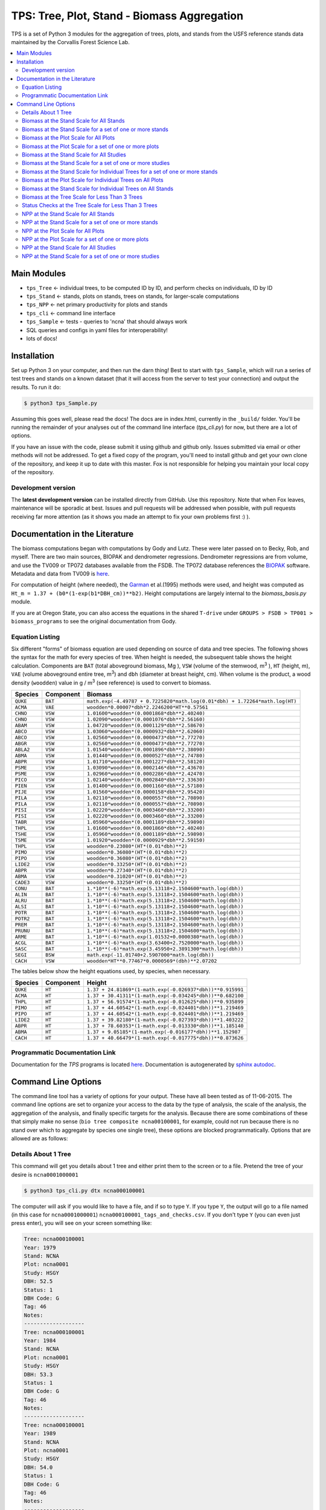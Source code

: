 ********************************************
TPS: Tree, Plot, Stand - Biomass Aggregation
********************************************

TPS is a set of Python 3 modules for the aggregation of trees, plots, and stands from the USFS reference stands data maintained by the Corvallis Forest Science Lab.


.. contents::
    :local:
    :depth: 2
    :backlinks: none


=============
Main Modules
=============

* ``tps_Tree`` <- individual trees, to be computed ID by ID, and perform checks on individuals, ID by ID
* ``tps_Stand`` <- stands, plots on stands, trees on stands, for larger-scale computations
* ``tps_NPP`` <- net primary productivity for plots and stands
* ``tps_cli`` <- command line interface
* ``tps_Sample`` <- tests - queries to 'ncna' that should always work
* SQL queries and configs in yaml files for interoperability!
* lots of docs!

============
Installation
============

Set up Python 3 on your computer, and then run the darn thing!
Best to start with ``tps_Sample``, which will run a series of test trees and stands on a known dataset (that it will access from the server to test your connection) and output the results. To run it do:

.. code-block:: bash

    $ python3 tps_Sample.py

Assuming this goes well, please read the docs! The docs are in index.html, currently in the ``_build/`` folder. You'll be running the remainder of your analyses out of the command line interface (`tps_cli.py`) for now, but there are a lot of options.

If you have an issue with the code, please submit it using github and github only. Issues submitted via email or other methods will not be addressed. To get a fixed copy of the program, you'll need to install github and get your own clone of the repository, and keep it up to date with this master. Fox is not responsible for helping you maintain your local copy of the repository.

-------------------
Development version
-------------------

The **latest development version** can be installed directly from GitHub. Use this repository. Note that when Fox leaves, maintenance will be sporadic at best. Issues and pull requests will be addressed when possible, with pull requests receiving far more attention (as it shows you made an attempt to fix your own problems first :) ).

===============================
Documentation in the Literature
===============================

The biomass computations began with computations by Gody and Lutz. These were later passed on to Becky, Rob, and myself. There are two main sources, BIOPAK and dendrometer regressions. Dendrometer regressions are from volume, and use the TV009 or TP072 databases available from the FSDB. The TP072 database references the `BIOPAK <http://andrewsforest.oregonstate.edu/data/tools/software/biopak.cfm?topnav=149>`_ software. Metadata and data from TV009 is `here <http://andrewsforest.oregonstate.edu/data/abstract.cfm?dbcode=TV009>`_.

For computation of height (where needed), the `Garman <http://andrewsforest.oregonstate.edu/pubs/pdf/pub1445.pdf>`_  et al.(1995) methods were used, and height was computed as ``Ht_m = 1.37 + (b0*(1-exp(b1*DBH_cm))**b2)``. Height computations are largely internal to the `biomass_basis.py` module.

If you are at Oregon State, you can also access the equations in the shared ``T-drive`` under ``GROUPS > FSDB > TP001 > biomass_programs`` to see the original documentation from Gody.

----------------
Equation Listing
----------------

Six different "forms" of biomass equation are used depending on source of data and tree species. The following shows the syntax for the math for every species of tree. When height is needed, the subsequent table shows the height calculation. Components are ``BAT`` (total aboveground biomass, Mg ), ``VSW`` (volume of the stemwood,  m\ :sup:`3` ), ``HT`` (height, m), ``VAE`` (volume aboveground entire tree, m\ :sup:`3`) and ``dbh`` (diameter at breast height, cm). When volume is the product, a wood density (``woodden``) value in g / m\ :sup:`3` (see reference) is used to convert to biomass.

=========  ===========  =============================================================================
Species    Component    Biomass
=========  ===========  =============================================================================
``QUKE``   ``BAT``      ``math.exp(-4.49787 + 0.7225820*math.log(0.01*dbh) + 1.72264*math.log(HT)``
``ACMA``   ``VAE``      ``woodden*0.00007*dbh*2.2246200*HT**0.57561``
``CHNO``   ``VSW``      ``1.01600*woodden*(0.0001868*dbh**2.40240)``
``CHNO``   ``VSW``      ``1.02090*woodden*(0.0001076*dbh**2.56160)``
``ABAM``   ``VSW``      ``1.04720*woodden*(0.0001129*dbh**2.58670)``
``ABCO``   ``VSW``      ``1.03060*woodden*(0.0000932*dbh**2.62060)``
``ABCO``   ``VSW``      ``1.02560*woodden*(0.0000473*dbh**2.77270)``
``ABGR``   ``VSW``      ``1.02560*woodden*(0.0000473*dbh**2.77270)``
``ABLA2``  ``VSW``      ``1.01540*woodden*(0.0001896*dbh**2.38090)``
``ABMA``   ``VSW``      ``1.01440*woodden*(0.0000527*dbh**2.74780)``
``ABPR``   ``VSW``      ``1.01710*woodden*(0.0001227*dbh**2.58120)``
``PSME``   ``VSW``      ``1.03090*woodden*(0.0002146*dbh**2.43670)``
``PSME``   ``VSW``      ``1.02960*woodden*(0.0002286*dbh**2.42470)``
``PICO``   ``VSW``      ``1.02140*woodden*(0.0002840*dbh**2.33630)``
``PIEN``   ``VSW``      ``1.01400*woodden*(0.0001160*dbh**2.57180)``
``PIJE``   ``VSW``      ``1.01560*woodden*(0.0000158*dbh**2.95420)``
``PILA``   ``VSW``      ``1.02110*woodden*(0.0000557*dbh**2.70890)``
``PILA``   ``VSW``      ``1.02110*woodden*(0.0000557*dbh**2.70890)``
``PISI``   ``VSW``      ``1.02220*woodden*(0.0003460*dbh**2.33200)``
``PISI``   ``VSW``      ``1.02220*woodden*(0.0003460*dbh**2.33200)``
``TABR``   ``VSW``      ``1.05960*woodden*(0.0001189*dbh**2.59890)``
``THPL``   ``VSW``      ``1.01600*woodden*(0.0001860*dbh**2.40240)``
``TSHE``   ``VSW``      ``1.05960*woodden*(0.0001189*dbh**2.59890)``
``TSME``   ``VSW``      ``1.01920*woodden*(0.0000929*dbh**2.59150)``
``THPL``   ``VSW``      ``woodden*0.23080*(HT*(0.01*dbh)**2)``
``PIMO``   ``VSW``      ``woodden*0.36080*(HT*(0.01*dbh)**2)``
``PIPO``   ``VSW``      ``woodden*0.36080*(HT*(0.01*dbh)**2)``
``LIDE2``  ``VSW``      ``woodden*0.33250*(HT*(0.01*dbh)**2)``
``ABPR``   ``VSW``      ``woodden*0.27340*(HT*(0.01*dbh)**2)``
``ABMA``   ``VSW``      ``woodden*0.31020*(HT*(0.01*dbh)**2)``
``CADE3``  ``VSW``      ``woodden*0.33250*(HT*(0.01*dbh)**2)``
``CONU``   ``BAT``      ``1.*10**(-6)*math.exp(5.13118+2.1504600*math.log(dbh))``
``ALIN``   ``BAT``      ``1.*10**(-6)*math.exp(5.13118+2.1504600*math.log(dbh))``
``ALRU``   ``BAT``      ``1.*10**(-6)*math.exp(5.13118+2.1504600*math.log(dbh))``
``ALSI``   ``BAT``      ``1.*10**(-6)*math.exp(5.13118+2.1504600*math.log(dbh))``
``POTR``   ``BAT``      ``1.*10**(-6)*math.exp(5.13118+2.1504600*math.log(dbh))``
``POTR2``  ``BAT``      ``1.*10**(-6)*math.exp(5.13118+2.1504600*math.log(dbh))``
``PREM``   ``BAT``      ``1.*10**(-6)*math.exp(5.13118+2.1504600*math.log(dbh))``
``PRUNU``  ``BAT``      ``1.*10**(-6)*math.exp(5.13118+2.1504600*math.log(dbh))``
``ARME``   ``BAT``      ``1.*10**(-6)*math.exp(1.01532+0.0000380*math.log(dbh))``
``ACGL``   ``BAT``      ``1.*10**(-6)*math.exp(3.63400+2.7520000*math.log(dbh))``
``SASC``   ``BAT``      ``1.*10**(-6)*math.exp(3.45950+2.3891300*math.log(dbh))``
``SEGI``   ``BSW``      ``math.exp(-11.01740+2.5907000*math.log(dbh))``
``CACH``   ``VSW``      ``woodden*HT**0.77467*0.0000569*(dbh)**2.07202``
=========  ===========  =============================================================================

The tables below show the height equations used, by species, when necessary.


=========  ===========  =============================================================================
Species    Component    Height
=========  ===========  =============================================================================
``QUKE``   ``HT``       ``1.37 + 24.81869*(1-math.exp(-0.026937*dbh))**0.915991``
``ACMA``   ``HT``       ``1.37 + 30.41311*(1-math.exp(-0.034245*dbh))**0.682100``
``THPL``   ``HT``       ``1.37 + 56.91574*(1-math.exp(-0.012625*dbh))**0.935899``
``PIMO``   ``HT``       ``1.37 + 44.60542*(1-math.exp(-0.024401*dbh))**1.219469``
``PIPO``   ``HT``       ``1.37 + 44.60542*(1-math.exp(-0.024401*dbh))**1.219469``
``LIDE2``  ``HT``       ``1.37 + 39.82180*(1-math.exp(-0.027393*dbh))**1.403222``
``ABPR``   ``HT``       ``1.37 + 78.60353*(1-math.exp(-0.013330*dbh))**1.185140``
``ABMA``   ``HT``       ``1.37 + 9.05185*(1-math.exp(-0.016177*dbh))**1.152987``
``CACH``   ``HT``       ``1.37 + 40.66479*(1-math.exp(-0.017775*dbh))**0.873626``
=========  ===========  =============================================================================

-------------------------------
Programmatic Documentation Link
-------------------------------

Documentation for the `TPS` programs is located `here <http://htmlpreview.github.io/?https://github.com/dataRonin/ptree/blob/dev/_build/html/index.html>`_. Documentation is autogenerated by `sphinx autodoc <http://sphinx-doc.org/ext/autodoc.html>`_.

====================
Command Line Options
====================

The command line tool has a variety of options for your output. These have all been tested as of 11-06-2015. The command line options are set to organize your access to the data by the type of analysis, the scale of the analysis, the aggregation of the analysis, and finally specific targets for the analysis. Because there are some combinations of these that simply make no sense (``bio tree composite ncna00100001``, for example, could not run because there is no stand over which to aggregate by species one single tree), these options are blocked programmatically. Options that are allowed are as follows:

--------------------
Details About 1 Tree
--------------------

This command will get you details about 1 tree and either print them to the screen or to a file. Pretend the tree of your desire is ``ncna0001000001``

.. code-block:: bash

    $ python3 tps_cli.py dtx ncna000100001

The computer will ask if you would like to have a file, and if so to type ``Y``. If you type ``Y``, the output will go to a file named (in this case for ``ncna0001000001``) ``ncna000100001_tags_and_checks.csv``. If you don't type ``Y`` (you can even just press enter), you will see on your screen something like:

.. code-block:: bash


    Tree: ncna000100001
    Year: 1979
    Stand: NCNA
    Plot: ncna0001
    Study: HSGY
    DBH: 52.5
    Status: 1
    DBH Code: G
    Tag: 46
    Notes:
    -------------------
    Tree: ncna000100001
    Year: 1984
    Stand: NCNA
    Plot: ncna0001
    Study: HSGY
    DBH: 53.3
    Status: 1
    DBH Code: G
    Tag: 46
    Notes:
    -------------------
    Tree: ncna000100001
    Year: 1989
    Stand: NCNA
    Plot: ncna0001
    Study: HSGY
    DBH: 54.0
    Status: 1
    DBH Code: G
    Tag: 46
    Notes:
    -------------------

But this will be for all the years of the tree, not just these first few.

-----------------------------------------
Biomass at the Stand Scale for All Stands
-----------------------------------------

To compute the biomass at the stand scale for all of the stands, use this command.

.. code-block:: bash

    $ python3 tps_cli.py bio stand composite --all

Your output will be in a file named ```all_stands_biomass_composite_output.csv```. It will be organized like ``DBCODE, ENTITY, STANDID, SPECIES, YEAR, PORTION, TPH_NHA, BA_M2HA, VOL_M3HA, BIO_MGHA, JENKBIO_MGHA``.

----------------------------------------------------------
Biomass at the Stand Scale for a set of one or more stands
----------------------------------------------------------

To compute the biomass at the stand scale for one or more stands, just add those stands to the end of the line ``tps_cli.py bio stand composite``. You can add as many as you want! You don't need quotes, but you can put them. Don't put commas. Separate them with one space. Here's how you could ask for ``ncna``, ``rs01``, ``srnf``, and ``wr01``.

.. code-block:: bash

    $ python3 tps_cli.py bio stand composite ncna rs01 srnf ws01

If you have more than one stand, your output will in a file named ``selected_stands_biomass_composite_output.csv``. It will be organized like ``DBCODE, ENTITY, STANDID, SPECIES, YEAR, PORTION, TPH_NHA, BA_M2HA, VOL_M3HA, BIO_MGHA, JENKBIO_MGHA``.

If you just have one stand, your output will be in a file named ``[name of whatever stand]_stand_composite_output.csv``. It will be organized like ``DBCODE, ENTITY, STANDID, SPECIES, YEAR, PORTION, TPH_NHA, BA_M2HA, VOL_M3HA, BIO_MGHA, JENKBIO_MGHA``.

---------------------------------------
Biomass at the Plot Scale for All Plots
---------------------------------------

To compute the biomass at the plot scale for all of the plots on all of the stands, use this command.

.. code-block:: bash

    $ python3 tps_cli.py bio plot composite --all

Your output will be in a file named ``all_plots_biomass_composite_output.csv``. It will be organized like ``DBCODE, ENTITY, PLOTID, SPECIES, YEAR, PORTION, TPH_NHA, BA_M2HA, VOL_M3HA, BIO_MGHA, JENKBIO_MGHA``.

--------------------------------------------------------
Biomass at the Plot Scale for a set of one or more plots
--------------------------------------------------------

To compute the biomass at the plot scale for one or more plots, just add those plots to the end of the line `tps_cli.py bio plot composite`. You can add as many as you want! You don't need quotes, but you can put them. Don't put commas. Separate them with one space. You don't have to put them all from the same stand, either, or be organized about it. Here's how you could ask for ``ncna0001``, ``rs010001``, ``srnf0005``, and ``ncna0004``.

.. code-block:: bash

    $ python3 tps_cli.py bio plot composite ncna0001 rs010001 srnf0005 ncna0004

If you have more than one plot, your output will in a file named ``selected_plots_biomass_composite_output.csv``. It will be organized like ``DBCODE, ENTITY, PLOTID, SPECIES, YEAR, PORTION, TPH_NHA, BA_M2HA, VOL_M3HA, BIO_MGHA, JENKBIO_MGHA``.

If you just have one plot, your output will be in a file named ``[name of whatever plot]_plot_composite_output.csv``. It will be organized like ``DBCODE, ENTITY, PLOTID, SPECIES, YEAR, PORTION, TPH_NHA, BA_M2HA, VOL_M3HA, BIO_MGHA, JENKBIO_MGHA``.

------------------------------------------
Biomass at the Stand Scale for All Studies
------------------------------------------

To compute the biomass at the stand scale for all of the stands on all of the studies, use this command. Yes, this is exactly the same as the simpler ``tps_cli.py bio stand composite --all``, but if you are thinking in study mode, it might be helpful.

.. code-block:: bash

    $ python3 tps_cli.py bio study composite --all

Your output will be in a file named ``all_studies_biomass_composite_output.csv``. It will be organized like ``DBCODE, ENTITY, PLOTID, SPECIES, YEAR, PORTION, TPH_NHA, BA_M2HA, VOL_M3HA, BIO_MGHA, JENKBIO_MGHA``.

-----------------------------------------------------------
Biomass at the Stand Scale for a set of one or more studies
-----------------------------------------------------------

To compute the biomass at the study scale for one or more studies, just add those studies to the end of the line ``tps_cli.py bio study composite``. You can add as many as you want! You don't need quotes, but you can put them. Don't put commas. Separate them with one space. You don't have to put them all from the same stand, either, or be organized about it. Here's how you could ask for ``hsgy`` and ``alco``

.. code-block:: bash

    $ python3 tps_cli.py bio study composite hsgy alco

If you have more than one study, your output will in a file named ``selected_studies_biomass_composite_output.csv``. It will be organized like ``DBCODE, ENTITY, STUDYID, SPECIES, YEAR, PORTION, TPH_NHA, BA_M2HA, VOL_M3HA, BIO_MGHA, JENKBIO_MGHA``.

If you just have one study, your output will be in a file named ``[name of whatever study]_studies_composite_output.csv``. It will be organized like ``DBCODE, ENTITY, STUDYID, SPECIES, YEAR, PORTION, TPH_NHA, BA_M2HA, VOL_M3HA, BIO_MGHA, JENKBIO_MGHA``.


-------------------------------------------------------------------------------
Biomass at the Stand Scale for Individual Trees for a set of one or more stands
-------------------------------------------------------------------------------

.. note: You cannot process individual tree biomasses at the scale of ``plot``. There does not exist code to do this. You get ``Stand`` and ``Tree`` but not ``plot``.



To compute the biomass at the individual tree scale for one or more stands, just add those stands to the end of the line `tps_cli.py bio stand tree`. You can add as many as you want! You don't need quotes, but you can put them. Don't put commas. Separate them with one space. Here's how you could ask for `ncna`, `rs01`, `srnf`, and `wr01`.

.. code-block:: bash

    $ python3 tps_cli.py bio stand tree ncna rs01 srnf wr01

Your output will be in a file named ``selected_stands_indvtree_output.csv``. It will be organized like ``DBCODE, ENTITY, TREEID, COMPONENT, YEAR, BA_M2, VOL_M3, BIO_MG, JENKBIO_MG``.

If you just have one stand, your output will be in a file named ``[name of whatever stand]_stand_indvtree_output.csv``. It will be organized like ``DBCODE, ENTITY, TREEID, COMPONENT, YEAR, BA_M2, VOL_M3, BIO_MG, JENKBIO_MG``.

-----------------------------------------------------------
Biomass at the Plot Scale for Individual Trees on All Plots
-----------------------------------------------------------

To compute the biomass at the individual tree scale for all of the plots on all of the stands, use this command.

.. code-block:: bash

    $ python3 tps_cli.py bio plot tree --all

Your output will be in a file named ``all_plots_indvtree_output.csv``. It will be organized like ``DBCODE, ENTITY, TREEID, COMPONENT, YEAR, BA_M2, VOL_M3, BIO_MG, JENKBIO_MG``.

-------------------------------------------------------------
Biomass at the Stand Scale for Individual Trees on All Stands
-------------------------------------------------------------

To compute the biomass at the individual tree scale for all of the stands, use this command.

.. code-block:: bash

    $ python3 tps_cli.py bio stand tree --all

Your output will be in a file named ``all_stands_indvtree_output.csv``. It will be organized like ``DBCODE, ENTITY, TREEID, COMPONENT, YEAR, BA_M2, VOL_M3, BIO_MG, JENKBIO_MG``.

-----------------------------------------------
Biomass at the Tree Scale for Less Than 3 Trees
-----------------------------------------------

To compute the biomass at the individual tree scale for one or two trees, you can use the tree scale query. For example, to get ``ncna000100001`` and ``ta01000100001``

.. code-block:: bash

    $ python3 tps_cli.py bio tree tree ncna000100001 ta010001000001

Your output will be in a file named ``selected_trees_indvtree_output.csv``. It will be organized like ``DBCODE, ENTITY, TREEID, COMPONENT, YEAR, BA_M2, VOL_M3, BIO_MG, JENKBIO_MG``.

If you just have one tree, your output will be in a file named ``[name of whatever tree]_tree_indvtree_output.csv``. It will be organized like ``DBCODE, ENTITY, TREEID, COMPONENT, YEAR, BA_M2, VOL_M3, BIO_MG, JENKBIO_MG`.

-----------------------------------------------------
Status Checks at the Tree Scale for Less Than 3 Trees
-----------------------------------------------------

To check the status of the the biomass at the individual tree scale for one or two trees, you can use the tree scale query. This query will tell you whether or not your trees encountered a variety of non ideal conditions by generating a matrix of null or true values. The docs contain more descriptiosn of what these headers mean. But to work with the program, for example, to get ``ncna000100001`` and ``ta01000100001``

.. code-block:: bash

    $ python3 tps_cli.py bio tree checks ncna000100001 ta010001000001

Your output will be in a file named ``selected_trees_indvtree_checks.csv``. It will be organized like ``TREEID, SPECIES, INTERVAL, SHRINK_X_FLAGGED, GROWTH_X_FLAGGED, DOUBLE_DEATH_FLAG, LAZARUS_FLAG, HOUDINI_FLAG, DEGRADE_FLAG``.

If you just have one tree, your output will be in a file named ``[name of whatever tree]_tree_indvtree_checks.csv``. It will be organized like ``TREEID, SPECIES, INTERVAL, SHRINK_X_FLAGGED, GROWTH_X_FLAGGED, DOUBLE_DEATH_FLAG, LAZARUS_FLAG, HOUDINI_FLAG, DEGRADE_FLAG``.

-------------------------------------
NPP at the Stand Scale for All Stands
-------------------------------------

To compute the NPP at the stand scale for all of the stands, use this command.

.. code-block:: bash

    $ python3 tps_cli.py npp stand composite --all

Your output will be in a file named ``all_stands_composite_npp.csv``. It will be organized like ``DBCODE, ENTITY, STANDID, YEAR_BEGIN, YEAR_END, SPECIES, DELTA_TPH_NHA, DELTA_BA_M2HA, DELTA_VOL_M3HA, DELTA_BIO_MGHA, DELTA_JENKBIO_MGHA, MEAN_ANNUAL_NPP_BIO, MEAN_ANNUAL_NPP_JENKBIO``.


------------------------------------------------------
NPP at the Stand Scale for a set of one or more stands
------------------------------------------------------

To compute the NPP at the stand scale for one or more stands, just add those stands to the end of the line ``tps_cli.py npp stand composite``. You can add as many as you want! You don't need quotes, but you can put them. Don't put commas. Separate them with one space. Here's how you could ask for ``ncna``, ``rs01``, ``srnf``, and ``wr01``.

.. code-block:: bash

    $ python3 tps_cli.py npp stand composite ncna rs01 srnf ws01

If you have more than one stand, your output will in a file named ``selected_stands_composite_npp.csv``. It will be organized like ``DBCODE, ENTITY, STANDID, YEAR_BEGIN, YEAR_END, SPECIES, DELTA_TPH_NHA, DELTA_BA_M2HA, DELTA_VOL_M3HA, DELTA_BIO_MGHA, DELTA_JENKBIO_MGHA, MEAN_ANNUAL_NPP_BIO, MEAN_ANNUAL_NPP_JENKBIO``.

If you just have one stand, your output will be in a file named ``[name of whatever stand]_stand_composite_npp.csv``. It will be organized like ``DBCODE, ENTITY, STANDID ,YEAR_BEGIN, YEAR_END, SPECIES, DELTA_TPH_NHA, DELTA_BA_M2HA, DELTA_VOL_M3HA, DELTA_BIO_MGHA, DELTA_JENKBIO_MGHA, MEAN_ANNUAL_NPP_BIO, MEAN_ANNUAL_NPP_JENKBIO``.

-----------------------------------
NPP at the Plot Scale for All Plots
-----------------------------------

To compute the NPP at the plot scale for all of the plots on all of the stands, use this command.

.. code-block:: bash

    $ python3 tps_cli.py npp plot composite --all

Your output will be in a file named ``all_plots_composite_npp.csv``. It will be organized like ``DBCODE, ENTITY, PLOTID, YEAR_BEGIN, YEAR_END, SPECIES, DELTA_TPH_NHA, DELTA_BA_M2HA, DELTA_VOL_M3HA, DELTA_BIO_MGHA, DELTA_JENKBIO_MGHA, MEAN_ANNUAL_NPP_BIO, MEAN_ANNUAL_NPP_JENKBIO``.

----------------------------------------------------
NPP at the Plot Scale for a set of one or more plots
----------------------------------------------------

To compute the NPP at the plot scale for one or more plots, just add those plots to the end of the line ``tps_cli.py npp plot composite``. You can add as many as you want! You don't need quotes, but you can put them. Don't put commas. Separate them with one space. You don't have to put them all from the same stand, either, or be organized about it. Here's how you could ask for ``ncna0001``, ``rs010001``, ``srnf0005``, and ``ncna0004``.

.. code-block:: bash

    $ python3 tps_cli.py npp plot composite ncna0001 rs010001 srnf0005 ncna0004

If you have more than one plot, your output will in a file named ``selected_plots_composite_npp.csv``. It will be organized like ``DBCODE, ENTITY, PLOTID, YEAR_BEGIN, YEAR_END, SPECIES, DELTA_TPH_NHA, DELTA_BA_M2HA, DELTA_VOL_M3HA, DELTA_BIO_MGHA, DELTA_JENKBIO_MGHA, MEAN_ANNUAL_NPP_BIO, MEAN_ANNUAL_NPP_JENKBIO``.

If you just have one plot, your output will be in a file named ``[name of whatever plot]_plot_npp_output.csv``. It will be organized like ``DBCODE, ENTITY, PLOTID, YEAR_BEGIN, YEAR_END, SPECIES, DELTA_TPH_NHA, DELTA_BA_M2HA, DELTA_VOL_M3HA, DELTA_BIO_MGHA, DELTA_JENKBIO_MGHA, MEAN_ANNUAL_NPP_BIO, MEAN_ANNUAL_NPP_JENKBIO``.

--------------------------------------
NPP at the Stand Scale for All Studies
--------------------------------------

To compute the NPP at the plot scale for all of the plots on all of the studies, use this command. This is basically the same as what would happen if you were to just compute it for all stands.

.. code-block:: bash

    $ python3 tps_cli.py npp study composite --all

Your output will be in a file named ``all_plots_composite_npp.csv``. It will be organized like ``DBCODE, ENTITY, STANDID, YEAR_BEGIN, YEAR_END, SPECIES, DELTA_TPH_NHA, DELTA_BA_M2HA, DELTA_VOL_M3HA, DELTA_BIO_MGHA, DELTA_JENKBIO_MGHA, MEAN_ANNUAL_NPP_BIO, MEAN_ANNUAL_NPP_JENKBIO``.

-------------------------------------------------------
NPP at the Stand Scale for a set of one or more studies
-------------------------------------------------------

To compute the NPP at the stand scale for one or more studies, just add those studies to the end of the line ``tps_cli.py npp study composite``. You can add as many as you want! You don't need quotes, but you can put them. Don't put commas. Separate them with one space. There are not so many studies out there, and be careful that you make the names accurate. Again, this is just a luxury function for looking at studies instead of stands or plots.

.. code-block:: bash

    $ python3 tps_cli.py npp study composite alco hsgy

If you have more than one plot, your output will in a file named ``selected_studies_composite_npp.csv``. It will be organized like ``DBCODE, ENTITY, STANDID, YEAR_BEGIN, YEAR_END, SPECIES, DELTA_TPH_NHA, DELTA_BA_M2HA, DELTA_VOL_M3HA, DELTA_BIO_MGHA, DELTA_JENKBIO_MGHA, MEAN_ANNUAL_NPP_BIO, MEAN_ANNUAL_NPP_JENKBIO``.

If you just have one plot, your output will be in a file named ``[name of whatever study]_npp_output.csv``. It will be organized like ``DBCODE, ENTITY, STANDID, YEAR_BEGIN, YEAR_END, SPECIES, DELTA_TPH_NHA, DELTA_BA_M2HA, DELTA_VOL_M3HA, DELTA_BIO_MGHA, DELTA_JENKBIO_MGHA, MEAN_ANNUAL_NPP_BIO, MEAN_ANNUAL_NPP_JENKBIO``.



